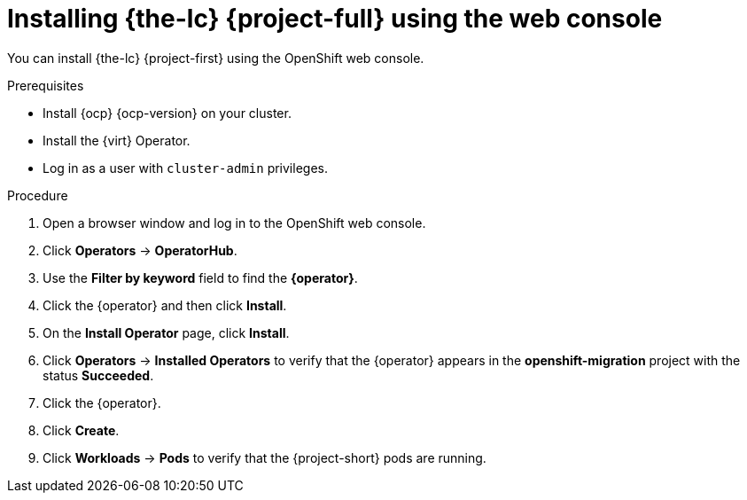 // Module included in the following assemblies:
//
// * documentation/doc-Migration_Toolkit_for_Virtualization/master.adoc

[id="installing-mtv-console_{context}"]
= Installing {the-lc} {project-full} using the web console

You can install {the-lc} {project-first} using the OpenShift web console.

.Prerequisites

* Install {ocp} {ocp-version} on your cluster.
* Install the {virt} Operator.
* Log in as a user with `cluster-admin` privileges.

.Procedure

. Open a browser window and log in to the OpenShift web console.
. Click *Operators* -> *OperatorHub*.
. Use the *Filter by keyword* field to find the *{operator}*.
ifeval::["{build}" == "upstream"]
+
[NOTE]
====
The {operator} is a Community Operator. Red Hat does not support Community Operators.
====
endif::[]
. Click the {operator} and then click *Install*.
. On the *Install Operator* page, click *Install*.
. Click *Operators* -> *Installed Operators* to verify that the {operator} appears in the *openshift-migration* project with the status *Succeeded*.

. Click the {operator}.
ifeval::["{build}" == "upstream"]
. Under *Provided APIs*, locate the *ForkliftController*, and click *Create Instance*.
endif::[]
ifeval::["{build}" == "downstream"]
. Under *Provided APIs*, locate the *VirtController*, and click *Create Instance*.
endif::[]
. Click *Create*.
. Click *Workloads* -> *Pods* to verify that the {project-short} pods are running.
